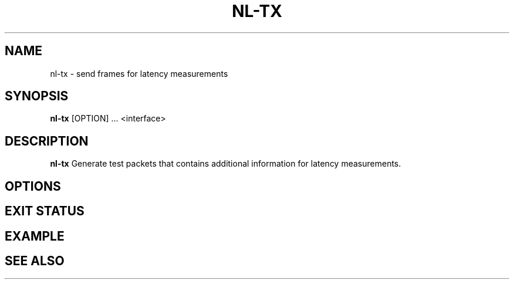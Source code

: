 .TH NL-TX 1 "May 2018" "Kontron-TSN" "User Commands"
.SH NAME
nl-tx \- send frames for latency measurements
.SH SYNOPSIS
\fBnl-tx\fR [OPTION] ... <interface>
.SH DESCRIPTION
.B nl-tx
Generate test packets that contains additional information for
latency measurements.
.SH OPTIONS
.SH EXIT STATUS
.SH EXAMPLE
.SH SEE ALSO

